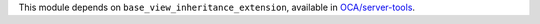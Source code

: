 This module depends on ``base_view_inheritance_extension``, available in
`OCA/server-tools <https://github.com/OCA/server-tools>`__.

